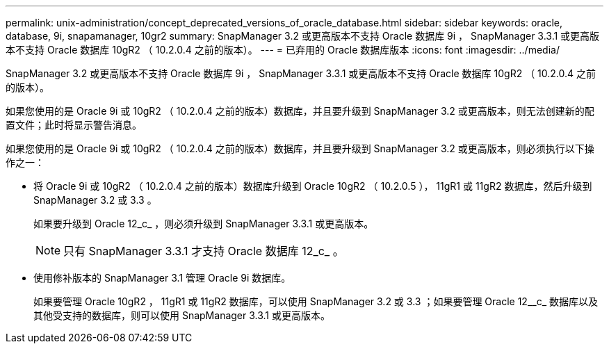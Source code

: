 ---
permalink: unix-administration/concept_deprecated_versions_of_oracle_database.html 
sidebar: sidebar 
keywords: oracle, database, 9i, snapamanager, 10gr2 
summary: SnapManager 3.2 或更高版本不支持 Oracle 数据库 9i ， SnapManager 3.3.1 或更高版本不支持 Oracle 数据库 10gR2 （ 10.2.0.4 之前的版本）。 
---
= 已弃用的 Oracle 数据库版本
:icons: font
:imagesdir: ../media/


[role="lead"]
SnapManager 3.2 或更高版本不支持 Oracle 数据库 9i ， SnapManager 3.3.1 或更高版本不支持 Oracle 数据库 10gR2 （ 10.2.0.4 之前的版本）。

如果您使用的是 Oracle 9i 或 10gR2 （ 10.2.0.4 之前的版本）数据库，并且要升级到 SnapManager 3.2 或更高版本，则无法创建新的配置文件；此时将显示警告消息。

如果您使用的是 Oracle 9i 或 10gR2 （ 10.2.0.4 之前的版本）数据库，并且要升级到 SnapManager 3.2 或更高版本，则必须执行以下操作之一：

* 将 Oracle 9i 或 10gR2 （ 10.2.0.4 之前的版本）数据库升级到 Oracle 10gR2 （ 10.2.0.5 ）， 11gR1 或 11gR2 数据库，然后升级到 SnapManager 3.2 或 3.3 。
+
如果要升级到 Oracle 12_c_ ，则必须升级到 SnapManager 3.3.1 或更高版本。

+

NOTE: 只有 SnapManager 3.3.1 才支持 Oracle 数据库 12_c_ 。

* 使用修补版本的 SnapManager 3.1 管理 Oracle 9i 数据库。
+
如果要管理 Oracle 10gR2 ， 11gR1 或 11gR2 数据库，可以使用 SnapManager 3.2 或 3.3 ；如果要管理 Oracle 12__c_ 数据库以及其他受支持的数据库，则可以使用 SnapManager 3.3.1 或更高版本。


